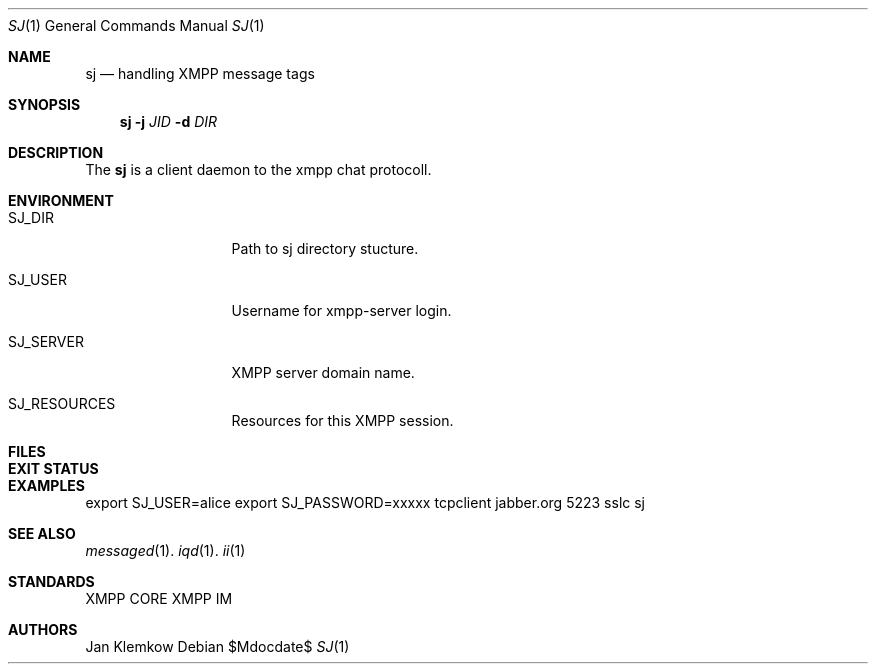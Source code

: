 .Dd $Mdocdate$
.Dt SJ 1
.Os
.Sh NAME
.Nm sj
.Nd handling XMPP message tags
.Sh SYNOPSIS
.Nm
.Fl j Ar JID
.Fl d Ar DIR
.Sh DESCRIPTION
The
.Nm
is a client daemon to the xmpp chat protocoll.
.Sh ENVIRONMENT
.Bl -tag -width SJ_PASSWORD
.It Ev SJ_DIR
Path to sj directory stucture.
.It Ev SJ_USER
Username for xmpp-server login.
.It Ev SJ_SERVER
XMPP server domain name.
.It Ev SJ_RESOURCES
Resources for this XMPP session.
.El
.Sh FILES
.Sh EXIT STATUS
.Sh EXAMPLES
export SJ_USER=alice
export SJ_PASSWORD=xxxxx
tcpclient jabber.org 5223 sslc sj
.Sh SEE ALSO
.Xr messaged 1 .
.Xr iqd 1 .
.Xr ii 1
.Sh STANDARDS
XMPP CORE
.%R RFC 6120 ,
XMPP IM
.%R RFC 6121
.Sh AUTHORS
Jan Klemkow
